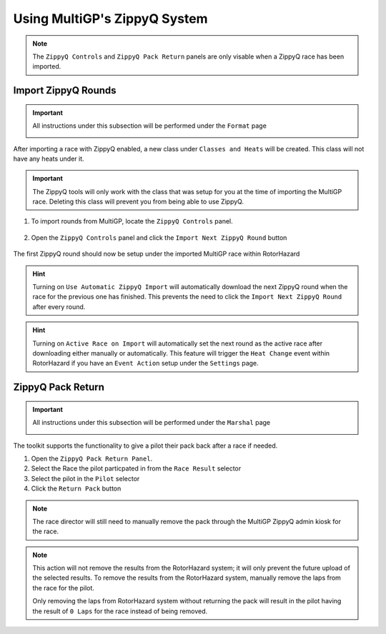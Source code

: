Using MultiGP's ZippyQ System
==============================

.. note::

    The ``ZippyQ Controls`` and ``ZippyQ Pack Return`` panels are only visable when a ZippyQ
    race has been imported.

Import ZippyQ Rounds
------------------------------

.. important::

        All instructions under this subsection will be performed under the ``Format`` page

        .. image:: ../importing/format.png
                :width: 500
                :alt: RotorHazard Format page
                :align: center

After importing a race with ZippyQ enabled, a new class under ``Classes and Heats`` will
be created. This class will not have any heats under it.

.. image:: zippyq_class.png
        :width: 500
        :alt: ZippyQ Class
        :align: center

.. important::
        The ZippyQ tools will only work with the class that was setup for you at the time
        of importing the MultiGP race. Deleting this class will prevent you from being
        able to use ZippyQ.

1. To import rounds from MultiGP, locate the ``ZippyQ Controls`` panel.

    .. image:: zippyq_controls.png
            :width: 500
            :alt: ZippyQ Controls Panel
            :align: center

2. Open the ``ZippyQ Controls`` panel and click the ``Import Next ZippyQ Round`` button

    .. image:: import_round.png
            :width: 500
            :alt: Import ZippyQ round
            :align: center

The first ZippyQ round should now be setup under the imported MultiGP race within RotorHazard

.. image:: imported_round.png
        :width: 500
        :alt: Imported ZippyQ round
        :align: center

.. hint::
        Turning on ``Use Automatic ZippyQ Import`` will automatically download the next
        ZippyQ round when the race for the previous one has finished. This prevents the need to click the 
        ``Import Next ZippyQ Round`` after every round.

.. hint::
        Turning on ``Active Race on Import`` will automatically set the next round as the
        active race after downloading either manually or automatically. This feature will trigger the ``Heat Change``
        event within RotorHazard if you have an ``Event Action`` setup under the ``Settings`` page.

ZippyQ Pack Return
------------------------------

.. important::

        All instructions under this subsection will be performed under the ``Marshal`` page

        .. image:: marshal_page.png
                :width: 500
                :alt: RotorHazard Marshal page
                :align: center

The toolkit supports the functionality to give a pilot their pack back after a race if needed. 

.. image:: pack_return.png
        :width: 500
        :alt: Pack Reutrn
        :align: center

1. Open the ``ZippyQ Pack Return Panel``.

2. Select the Race the pilot particpated in from the ``Race Result`` selector

3. Select the pilot in the ``Pilot`` selector

4. Click the ``Return Pack`` button

.. note::

    The race director will still need to manually remove the pack through
    the MultiGP ZippyQ admin kiosk for the race.

.. note::

    This action will not remove the results from the RotorHazard system; it will only prevent
    the future upload of the selected results. To remove the results from the RotorHazard system,
    manually remove the laps from the race for the pilot.

    Only removing the laps from RotorHazard system without returning the pack will result in the
    pilot having the result of ``0 Laps`` for the race instead of being removed.